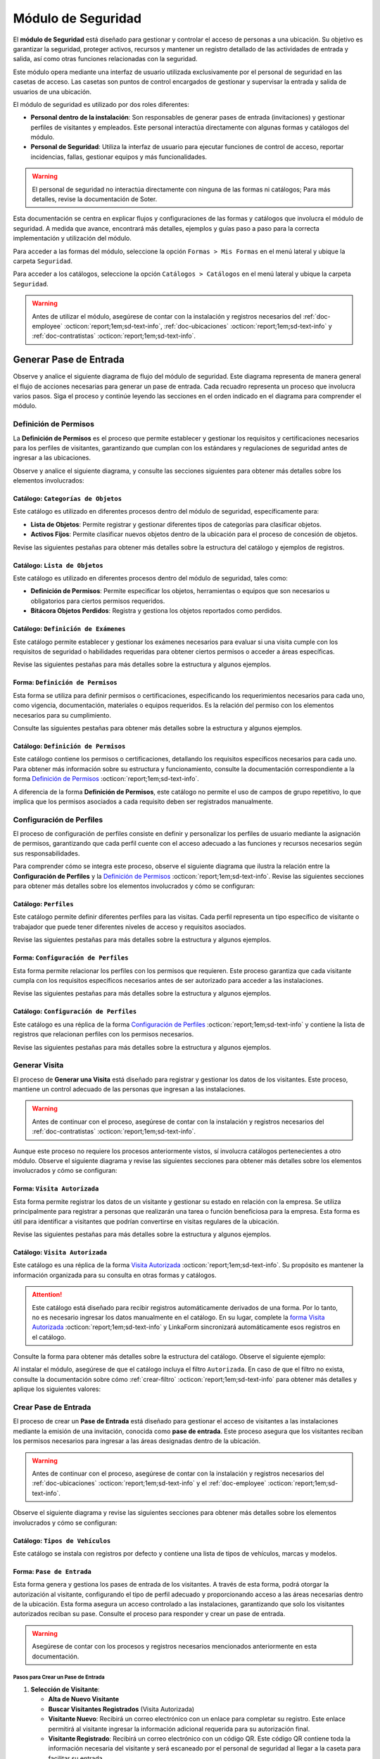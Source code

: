 .. _doc-accesos:

===================
Módulo de Seguridad
===================

El **módulo de Seguridad** está diseñado para gestionar y controlar el acceso de personas a una ubicación. Su objetivo es garantizar la seguridad, proteger activos, recursos y mantener un registro detallado de las actividades de entrada y salida, así como otras funciones relacionadas con la seguridad.

Este módulo opera mediante una interfaz de usuario utilizada exclusivamente por el personal de seguridad en las casetas de acceso. Las casetas son puntos de control encargados de gestionar y supervisar la entrada y salida de usuarios de una ubicación.

El módulo de seguridad es utilizado por dos roles diferentes:

- **Personal dentro de la instalación**: Son responsables de generar pases de entrada (invitaciones) y gestionar perfiles de visitantes y empleados. Este personal interactúa directamente con algunas formas y catálogos del módulo.
- **Personal de Seguridad**: Utiliza la interfaz de usuario para ejecutar funciones de control de acceso, reportar incidencias, fallas, gestionar equipos y más funcionalidades.

.. warning:: El personal de seguridad no interactúa directamente con ninguna de las formas ni catálogos; Para más detalles, revise la documentación de Soter.

Esta documentación se centra en explicar flujos y configuraciones de las formas y catálogos que involucra el módulo de seguridad. A medida que avance, encontrará más detalles, ejemplos y guías paso a paso para la correcta implementación y utilización del módulo.

Para acceder a las formas del módulo, seleccione la opción ``Formas > Mis Formas`` en el menú lateral y ubique la carpeta ``Seguridad``.

.. image:: /imgs/Modulos/Accesos/Accesos2.png

Para acceder a los catálogos, seleccione la opción ``Catálogos > Catálogos`` en el menú lateral y ubique la carpeta ``Seguridad``.

.. image:: /imgs/Modulos/Accesos/Accesos3.png

.. warning:: Antes de utilizar el módulo, asegúrese de contar con la instalación y registros necesarios del :ref:`doc-employee` :octicon:`report;1em;sd-text-info`, :ref:`doc-ubicaciones` :octicon:`report;1em;sd-text-info` y :ref:`doc-contratistas` :octicon:`report;1em;sd-text-info`.

Generar Pase de Entrada
=======================

Observe y analice el siguiente diagrama de flujo del módulo de seguridad. Este diagrama representa de manera general el flujo de acciones necesarias para generar un pase de entrada. Cada recuadro representa un proceso que involucra varios pasos. Siga el proceso y continúe leyendo las secciones en el orden indicado en el diagrama para comprender el módulo.

.. image:: /imgs/Modulos/Accesos/Accesos2.png

.. _definir-permisos:

Definición de Permisos
----------------------

La **Definición de Permisos** es el proceso que permite establecer y gestionar los requisitos y certificaciones necesarios para los perfiles de visitantes, garantizando que cumplan con los estándares y regulaciones de seguridad antes de ingresar a las ubicaciones.

Observe y analice el siguiente diagrama, y consulte las secciones siguientes para obtener más detalles sobre los elementos involucrados:

.. image:: /imgs/Modulos/Accesos/Accesos5.png
   :align: center

.. _catalog-categorias-objetos:

Catálogo: ``Categorías de Objetos``
^^^^^^^^^^^^^^^^^^^^^^^^^^^^^^^^^^^

Este catálogo es utilizado en diferentes procesos dentro del módulo de seguridad, específicamente para:

- **Lista de Objetos**: Permite registrar y gestionar diferentes tipos de categorías para clasificar objetos. 
- **Activos Fijos**: Permite clasificar nuevos objetos dentro de la ubicación para el proceso de concesión de objetos. 

Revise las siguientes pestañas para obtener más detalles sobre la estructura del catálogo y ejemplos de registros.

.. tab-set::

    .. tab-item:: Estructura

      Este catálogo incluye los siguientes campos:

      - **Categoría del Objeto**: Nombre de la categoría a la cual pertenece el objeto.
      - **Descripción de la Categoría**: Descripción detallada de la categoría para proporcionar más contexto y facilitar la identificación de los objetos.

      .. image:: /imgs/Modulos/Accesos/Accesos39.png

    .. tab-item:: Registros

      Cada registro en este catálogo representa una categoría de objetos. Observe los ejemplos:

      .. image:: /imgs/Modulos/Accesos/Accesos40.png

      .. note:: Al instalar el módulo, este catálogo incluye registros precargados. Sin embargo, considere agregar más registros según lo requiera.

      Al instalar el módulo, asegúrese de que el catálogo incluya el filtro ``Activos_fijos``. Si no encuentra el filtro, consulte la documentación para aprender a :ref:`crear-filtro` :octicon:`report;1em;sd-text-info` y aplique los siguientes valores:

      .. code-block::
         :caption: Guarde el filtro con el nombre ``Activos_fijos``.

         Campo = Categoría del Objeto
         Condición = Igual a
         Valor = Artículos de Higiene Personal
                 Llaves y Tarjetas de Acceso
                 Equipos informáticos
                 Equipos/Productos/Utencilios de limpieza
                 Equipos Electrónicos y de Telecomunicaciones
                 Equipos de climatización y aire acondicionado
                 Mobiliario
                 Equipos de iluminación y lámparas
                 Equipos médicos/Medicamentos
                 Equipos/Utensilios de cocina
                 Vehículos/Accesorios/Productos automotrices 
                 Efectivo/Tarjetas de Crédito/Valores Monetarios
                 Herramientas eléctricas/Equipos de trabajo/Protección personal
                 Sistemas de Seguridad Contra Intrusos y Robos
                 Equipos de Energía y Monitoreo

         //Este filtro mostrará únicamente las categorías relevantes para dar de alta un activo fijo.

.. _catalog-lista-objetos:

Catálogo: ``Lista de Objetos``
^^^^^^^^^^^^^^^^^^^^^^^^^^^^^^

Este catálogo es utilizado en diferentes procesos dentro del módulo de seguridad, tales como:

- **Definición de Permisos**: Permite especificar los objetos, herramientas o equipos que son necesarios u obligatorios para ciertos permisos requeridos.
- **Bitácora Objetos Perdidos**: Registra y gestiona los objetos reportados como perdidos.

.. tab-set::

    .. tab-item:: Estructura

      Este catálogo incluye los siguientes campos:

      - **Categoría del Objeto**: Categorías definidos en el catálogo `categorías <#catalog-categorias-objetos>`_ :octicon:`report;1em;sd-text-info`.
      - **Descripción de la Categoría**: Descripción correspondiente a la categoría seleccionada.
      - **Objeto**: Nombre del objeto perteneciente a la categoría seleccionada.

      .. image:: /imgs/Modulos/Accesos/Accesos41.png
      

    .. tab-item:: Registros

      Cada registro en este catálogo representa un objeto clasificado en una categoría de objetos. Observe los registros de ejemplo:

      .. image:: /imgs/Modulos/Accesos/Accesos42.png
         :align: center

      .. note:: Al instalar el módulo, este catálogo ya cuenta con registros precargados. Sin embargo, si lo requiere, considere agregar más registros.

      Al instalar el módulo, asegúrese de que el catálogo incluya el filtro ``Equipos_para_permisos``. Si no encuentra el filtro, consulte la documentación para aprender a :ref:`crear-filtro` :octicon:`report;1em;sd-text-info` y aplique los siguientes valores:

      .. code-block::
         :caption: Guarde el filtro con el nombre **Equipos_para_permisos**

         Campo = Categoría del Objeto
         Condición = Igual a
         Valor = Equipos informáticos 
               Equipos Electrónicos y de Telecomunicaciones
               Herramientas eléctricas/Equipos de trabajo/Protección personal
               Equipos/Productos/Utencilios de limpieza
               Sistemas de Seguridad Contra Intrusos y Robos
               Equipos de Energía y Monitoreo

         //Este filtro mostrará únicamente los objetos relevantes para relacionar con los permisos.

.. _catalog-examenes:

Catálogo: ``Definición de Exámenes``
^^^^^^^^^^^^^^^^^^^^^^^^^^^^^^^^^^^^

Este catálogo permite establecer y gestionar los exámenes necesarios para evaluar si una visita cumple con los requisitos de seguridad o habilidades requeridas para obtener ciertos permisos o acceder a áreas específicas. 

Revise las siguientes pestañas para más detalles sobre la estructura y algunos ejemplos.
      
.. tab-set::

    .. tab-item:: Estructura

      Este catálogo incluye los siguientes campos:

      - **ID Forma**: Identificador único de la forma que contiene el examen.
      - **Nombre del Examen**: El nombre descriptivo del examen.

      .. image:: /imgs/Modulos/Accesos/Accesos6.png

    .. tab-item:: Registros

      Cada registro en este catálogo representa un formulario de examen, observe el ejemplo:

      .. image:: /imgs/Modulos/Accesos/Accesos7.png

      Para aprovechar todas las funcionalidades que ofrece |linkaform| :octicon:`report;1em;sd-text-info`, cree formularios con ponderaciones personalizadas para cada examen.
      
      .. seealso:: Consulte :ref:`ponderacion-conf` :octicon:`report;1em;sd-text-info` para más detalles sobre cómo configurar su forma.

      Al crear sus propios formularios de exámenes, asegúrese de guardarlos en la carpeta: ``Seguridad > Exámenes``, tal como se muestra en la siguiente imagen.

      .. image:: /imgs/Modulos/Accesos/Accesos44.png

.. _form-permisos:

Forma: ``Definición de Permisos``
^^^^^^^^^^^^^^^^^^^^^^^^^^^^^^^^^

Esta forma se utiliza para definir permisos o certificaciones, especificando los requerimientos necesarios para cada uno, como vigencia, documentación, materiales o equipos requeridos. Es la relación del permiso con los elementos necesarios para su cumplimiento.

Consulte las siguientes pestañas para obtener más detalles sobre la estructura y algunos ejemplos.

.. tab-set::

   .. tab-item:: Estructura
      
      La forma incluye los siguientes campos:

      **Nombre del Permiso o Certificación**: Nombre descriptivo del permiso o certificación.

      .. image:: /imgs/Modulos/Accesos/Accesos9.png

      **Requerimientos**: Requisitos necesarios para comprobar el permiso o certificación.

      .. image:: /imgs/Modulos/Accesos/Accesos10.png

      **Vigencia**: Periodo de validez del permiso o certificación, expresado en un número entero.

      .. image:: /imgs/Modulos/Accesos/Accesos11.png

      **Vigencia Expresada en**: Unidad de tiempo de la validez del permiso o certificación (días, meses, semanas o años).

      .. image:: /imgs/Modulos/Accesos/Accesos12.png

      **Ejemplo de Documento del Permiso/Certificación**: Documento que acredita el permiso o certificación.

      .. image:: /imgs/Modulos/Accesos/Accesos13.png

      **Ejemplo en Imagen**: Imagen del documento que demuestra el permiso o certificación.

      .. image:: /imgs/Modulos/Accesos/Accesos14.png

      **Examen**: Examen requerido por el permiso, enlazado al catálogo de `exámenes <#catalog-examenes>`_ :octicon:`report;1em;sd-text-info`.

      .. image:: /imgs/Modulos/Accesos/Accesos15.png
      
      **Materiales/Equipo**: Grupo repetitivo que especifica el material, objeto o equipo requerido para el permiso, enlazado al catálogo de `lista de objetos <#catalog-lista-objetos>`_ :octicon:`report;1em;sd-text-info`.
      
      .. warning:: En el catálogo `Definición de Permisos <#catalog-permisos>`_ :octicon:`report;1em;sd-text-info`, no es posible utilizar un grupo repetitivo. Por lo tanto, se recurre directamente al catálogo de lista de objetos.

      .. image:: /imgs/Modulos/Accesos/Accesos43.png

      **Estado del Permiso/Certificación**: Estado actual del permiso o certificación.

      .. image:: /imgs/Modulos/Accesos/Accesos16.png

   .. tab-item:: Registros

      Al responder la forma y seleccionar los requerimientos del permiso, Linkaform mostrará los campos correspondientes para ingresar la información necesaria. Observe el ejemplo:

      .. image:: /imgs/Modulos/Accesos/Accesos17.gif

      .. warning:: Los registros de esta forma son indispensables y son utilizados por otras formas, lo que implica la necesidad de que estén disponibles en un catálogo. Sin embargo, debido a que los catálogos no admiten campos con grupos repetitivos, no es posible una sincronización automática completa en estos casos.

         Por lo tanto, cuando registre un permiso en la forma, asegúrese de ingresarlo también manualmente en el catálogo `Definición de Permisos <#catalog-permisos>`_ :octicon:`report;1em;sd-text-info`. Si tiene múltiples registros, considere utilizar la funcionalidad de importación masiva para agilizar el proceso; consulte :ref:`importar-registros` :octicon:`report;1em;sd-text-info` para más detalles.

         Actualmente, estamos trabajando en una solución para mejorar este flujo y automatizar completamente la sincronización en futuras versiones.

      .. admonition:: Ejemplo
         :class: pied-piper

         En este ejemplo, el permiso **Equipo de Seguridad Constructivo** requiere que el visitante apruebe el **Examen de Seguridad para Trabajos en Alturas**. Además, se requiere una inspección visual de las herramientas, que incluye el casco protector, el arnés de seguridad y los guantes de seguridad.

         .. image:: /imgs/Modulos/Accesos/Accesos18.png


.. _catalog-permisos:

Catálogo: ``Definición de Permisos``
^^^^^^^^^^^^^^^^^^^^^^^^^^^^^^^^^^^^

Este catálogo contiene los permisos o certificaciones, detallando los requisitos específicos necesarios para cada uno. Para obtener más información sobre su estructura y funcionamiento, consulte la documentación correspondiente a la forma `Definición de Permisos <#form-permisos>`_ :octicon:`report;1em;sd-text-info`.

.. image:: /imgs/Modulos/Accesos/Accesos8.png
   :width: 880px

A diferencia de la forma **Definición de Permisos**, este catálogo no permite el uso de campos de grupo repetitivo, lo que implica que los permisos asociados a cada requisito deben ser registrados manualmente.

.. seealso:: Consulte :ref:`importar-registros` :octicon:`report;1em;sd-text-info` para una importación masiva de registros.

Configuración de Perfiles
-------------------------

El proceso de configuración de perfiles consiste en definir y personalizar los perfiles de usuario mediante la asignación de permisos, garantizando que cada perfil cuente con el acceso adecuado a las funciones y recursos necesarios según sus responsabilidades.

Para comprender cómo se integra este proceso, observe el siguiente diagrama que ilustra la relación entre la **Configuración de Perfiles** y la `Definición de Permisos <#definir-permisos>`_ :octicon:`report;1em;sd-text-info`. Revise las siguientes secciones para obtener más detalles sobre los elementos involucrados y cómo se configuran:
 
.. image:: /imgs/Modulos/Accesos/Accesos19.png
   :align: center

.. _catalog-perfiles:

Catálogo: ``Perfiles``
^^^^^^^^^^^^^^^^^^^^^^

Este catálogo permite definir diferentes perfiles para las visitas. Cada perfil representa un tipo específico de visitante o trabajador que puede tener diferentes niveles de acceso y requisitos asociados.

Revise las siguientes pestañas para más detalles sobre la estructura y algunos ejemplos.

.. tab-set::

   .. tab-item:: Estructura

      El catálogo incluye el siguiente campo:

      - **Nombre del Perfil**: Nombre descriptivo del perfil.
      - **Motivo de Visita**: Breve descripción que especifica el propósito del perfil.
      - **Walkin**: Indica si la visita puede ser espontánea. Un valor de No significa que la visita debe ser planificada, mientras que un valor de Sí indica que no es necesario programar la visita con anticipación.

      .. image:: /imgs/Modulos/Accesos/Accesos20.png

   .. tab-item:: Registros

      Cada registro en este catálogo representa un tipo de perfil. Observe los ejemplos:

      .. image:: /imgs/Modulos/Accesos/Accesos21.png

      .. note:: Al instalar el módulo, este catálogo incluye registros precargados. Sin embargo, considere definir otros perfiles necesarios para su contexto.

.. _form-config-perfiles:

Forma: ``Configuración de Perfiles``
^^^^^^^^^^^^^^^^^^^^^^^^^^^^^^^^^^^^

Esta forma permite relacionar los perfiles con los permisos que requieren. Este proceso garantiza que cada visitante cumpla con los requisitos específicos necesarios antes de ser autorizado para acceder a las instalaciones.

Revise las siguientes pestañas para más detalles sobre la estructura y algunos ejemplos.

.. tab-set::

   .. tab-item:: Estructura

      La forma incluye los siguientes campos:

      - **Perfil**: Tipos de perfiles definidos en el catálogo `Perfiles <#catalog-perfiles>`_ :octicon:`report;1em;sd-text-info`.

      - **Permisos/Certificaciones**: Grupo repetitivo que especifica los permisos necesarios para cada perfil, utiliza el catálogo `Definicion de Permisos <#catalog-permisos>`_ :octicon:`report;1em;sd-text-info`.

      .. image:: /imgs/Modulos/Accesos/Accesos22.png

   .. tab-item:: Registros

      Cada registro en esta forma relaciona un perfil con uno o más permisos necesarios. Observe el siguiente ejemplo:

      .. image:: /imgs/Modulos/Accesos/Accesos23.png

      .. attention:: El único perfil que no necesita permisos es la **Visita General**. Este perfil se utiliza para registrar a las visitas que no tienen una cita previa ni un trabajo especial que realizar dentro de las instalaciones. Es una visita espontánea.

         .. image:: /imgs/Modulos/Accesos/Accesos24.png

      .. warning:: Los registros de esta forma son indispensables y son utilizados por otras formas, lo que requiere que estén disponibles también en un catálogo. Sin embargo, debido a la limitación de que los catálogos no admiten campos de grupo repetitivo, no es posible realizar una sincronización automática completa en estos casos.

         Por lo tanto, cuando registre la configuración de un nuevo perfil en la forma, asegúrese de también ingresarlo manualmente en el catálogo `Configuración de Perfiles <#catalog-config-perfiles>`_ :octicon:`report;1em;sd-text-info`. Si tiene múltiples registros, considere utilizar la funcionalidad de importación masiva para agilizar el proceso; consulte :ref:`importar-registros` :octicon:`report;1em;sd-text-info` para más detalles.

         Actualmente, estamos trabajando en una solución para mejorar este flujo y automatizar completamente la sincronización en futuras versiones.

.. _catalog-config-perfiles: 

Catálogo: ``Configuración de Perfiles``
^^^^^^^^^^^^^^^^^^^^^^^^^^^^^^^^^^^^^^^

Este catálogo es una réplica de la forma `Configuración de Perfiles <#form-config-perfiles>`_ :octicon:`report;1em;sd-text-info` y contiene la lista de registros que relacionan perfiles con los permisos necesarios.

Revise las siguientes pestañas para más detalles sobre la estructura y algunos ejemplos.

.. tab-set::

   .. tab-item:: Estructura

      El catálogo incluye los siguientes campos:

      - **Perfil**: Selección del perfil definido en el catálogo de `Perfiles <#catalog-perfiles>`_ :octicon:`report;1em;sd-text-info`.
      
      - **Permisos/Certificaciones**: Lista de permisos necesarios para el perfil, derivados del catálogo de `Definición de Permisos <#catalog-permisos>`_ :octicon:`report;1em;sd-text-info`.

      .. image:: /imgs/Modulos/Accesos/Accesos25.png

   .. tab-item:: Registros

      A diferencia de la forma **Configuración de Perfiles**, este catálogo no admite campos de grupo repetitivo, por lo que es necesario registrar manualmente los permisos asociados a cada perfil. Observe el siguiente ejemplo:

      .. seealso:: Consulte :ref:`importar-registros` :octicon:`report;1em;sd-text-info` para una importación masiva de registros.

      .. image:: /imgs/Modulos/Accesos/Accesos26.png

Generar Visita
--------------

El proceso de **Generar una Visita** está diseñado para registrar y gestionar los datos de los visitantes. Este proceso, mantiene un control adecuado de las personas que ingresan a las instalaciones.

.. warning:: Antes de continuar con el proceso, asegúrese de contar con la instalación y registros necesarios del :ref:`doc-contratistas` :octicon:`report;1em;sd-text-info`.
 
Aunque este proceso no requiere los procesos anteriormente vistos, sí involucra catálogos pertenecientes a otro módulo. Observe el siguiente diagrama y revise las siguientes secciones para obtener más detalles sobre los elementos involucrados y cómo se configuran:

.. image:: /imgs/Modulos/Accesos/Accesos27.png
   :align: center
   
.. _form-visita-autorizada:

Forma: ``Visita Autorizada``
^^^^^^^^^^^^^^^^^^^^^^^^^^^^

Esta forma permite registrar los datos de un visitante y gestionar su estado en relación con la empresa. Se utiliza principalmente para registrar a personas que realizarán una tarea o función beneficiosa para la empresa. Esta forma es útil para identificar a visitantes que podrían convertirse en visitas regulares de la ubicación.

Revise las siguientes pestañas para más detalles sobre la estructura y algunos ejemplos.

.. tab-set::

   .. tab-item:: Estructura

      .. note:: Considere ajustar la estructura de la forma según el nivel de detalle de los datos que necesite recopilar.

      La forma incluye los siguientes campos:

      **Nombre de la Visita**: Nombre completo del visitante.

      .. image:: /imgs/Modulos/Accesos/Accesos28.png

      **CURP**: Clave Única de Registro de Población.
            
      .. image:: /imgs/Modulos/Accesos/Accesos29.png
            
      **Email**: Dirección de correo electrónico de la visita.
            
      .. image:: /imgs/Modulos/Accesos/Accesos30.png
            
      **Teléfono**: Número de teléfono de la visita.
            
      .. image:: /imgs/Modulos/Accesos/Accesos31.png
            
      **Foto**: Imagen de la persona que realiza la visita.
            
      .. image:: /imgs/Modulos/Accesos/Accesos32.png
            
      **Identificación**: Documento de identificación oficial.
            
      .. image:: /imgs/Modulos/Accesos/Accesos33.png
            
      **Contratista**: Empresa a la que pertenece la visita, utiliza el :ref:`catalog-contratistas` :octicon:`report;1em;sd-text-info`.
            
      .. image:: /imgs/Modulos/Accesos/Accesos34.png
            
      **Estatus**: Estado actual de la visita (**autorizado**, **boletinado**, **baja**, etc.).

      .. image:: /imgs/Modulos/Accesos/Accesos35.png
      
   .. tab-item:: Responder

      Al responder la forma, tenga en cuenta los siguientes puntos:

      - Antes de registrar un visita, asegúrese de recopilar toda la información relevante de la persona, similar a cómo se solicitarían los datos a un trabajador antes de su contratación. Esto permite verificar su identidad antes de permitir el acceso a la ubicación.

      - Solo los visitantes registrados como **autorizados** pueden recibir un pase de entrada (invitación para acceder a la ubicación).

      - Una vez que la visita esté registrada y autorizada, podrá generar un pase de entrada y especificar las áreas a las que el visitante tendrá permitido acceder.

      - La forma actúa como un filtro de seguridad, separando a los visitantes autorizados de aquellos que tienen prohibido el acceso (boletinados) debido a comportamientos previos que comprometieron la seguridad o el cumplimiento de las normas. Además, permite actualizar el estado de visitantes que anteriormente eran regulares pero ahora están dados de baja o no autorizados.

      - Cada visita puede ser asignado a un perfil específico. Esta asignación se tratará en secciones posteriores, por el momento, centre el proceso para registrar y autorizar las visitas que necesite.
      
      .. warning:: Registrar una visita **no** significa que el visitante tenga acceso inmediato a la ubicación o a todas las áreas. 

      Observe el siguiente registro de ejemplo:
      
      .. image:: /imgs/Modulos/Accesos/Accesos36.png

      Al crear un nuevo registro en esta forma, la información se sincroniza automáticamente con el catálogo `Visita Autorizada <#catalog-visita-autorizada>`_ :octicon:`report;1em;sd-text-info`. La sincronización se realiza a través de la acción ``Sync Catalog Records``.

      .. attention:: Si realiza cambios en la forma, asegúrese de actualizar también el catálogo `Visita Autorizada <#catalog-visita-autorizada>`_ :octicon:`report;1em;sd-text-info` verificando que los identificadores de los campos coincidan; Consulte :ref:`flujos` :octicon:`report;1em;sd-text-info` para más detalles.

.. _catalog-visita-autorizada:

Catálogo: ``Visita Autorizada``
^^^^^^^^^^^^^^^^^^^^^^^^^^^^^^^

Este catálogo es una réplica de la forma `Visita Autorizada <#form-visita-autorizada>`_ :octicon:`report;1em;sd-text-info`. Su propósito es mantener la información organizada para su consulta en otras formas y catálogos.

.. attention:: Este catálogo está diseñado para recibir registros automáticamente derivados de una forma. Por lo tanto, no es necesario ingresar los datos manualmente en el catálogo. En su lugar, complete la `forma Visita Autorizada <#form-visita-autorizada>`_ :octicon:`report;1em;sd-text-info` y LinkaForm sincronizará automáticamente esos registros en el catálogo.

Consulte la forma para obtener más detalles sobre la estructura del catálogo. Observe el siguiente ejemplo:

.. image:: /imgs/Modulos/Accesos/Accesos37.png

Al instalar el módulo, asegúrese de que el catálogo incluya el filtro ``Autorizada``. En caso de que el filtro no exista, consulte la documentación sobre cómo :ref:`crear-filtro` :octicon:`report;1em;sd-text-info` para obtener más detalles y aplique los siguientes valores:

.. code-block::
   :caption: Guarde el filtro con el nombre ``Autorizada``

   Campo = Estatus
   Condición = Igual a
   Valor = Autorizado

   // Este filtro mostrará todos los registros de las visitas autorizadas (candidato para recibir un pase de entrada)

Crear Pase de Entrada
---------------------

El proceso de crear un **Pase de Entrada** está diseñado para gestionar el acceso de visitantes a las instalaciones mediante la emisión de una invitación, conocida como **pase de entrada**. Este proceso asegura que los visitantes reciban los permisos necesarios para ingresar a las áreas designadas dentro de la ubicación.

.. warning:: Antes de continuar con el proceso, asegúrese de contar con la instalación y registros necesarios del :ref:`doc-ubicaciones` :octicon:`report;1em;sd-text-info` y el :ref:`doc-employee` :octicon:`report;1em;sd-text-info`.

Observe el siguiente diagrama y revise las siguientes secciones para obtener más detalles sobre los elementos involucrados y cómo se configuran:

.. image:: /imgs/Modulos/Accesos/Accesos38.png

Catálogo: ``Tipos de Vehículos``
^^^^^^^^^^^^^^^^^^^^^^^^^^^^^^^^

Este catálogo se instala con registros por defecto y contiene una lista de tipos de vehículos, marcas y modelos.

Forma: ``Pase de Entrada``
^^^^^^^^^^^^^^^^^^^^^^^^^^

Esta forma genera y gestiona los pases de entrada de los visitantes. A través de esta forma, podrá otorgar la autorización al visitante, configurando el tipo de perfil adecuado y proporcionando acceso a las áreas necesarias dentro de la ubicación. Esta forma asegura un acceso controlado a las instalaciones, garantizando que solo los visitantes autorizados reciban su pase. Consulte el proceso para responder y crear un pase de entrada.

.. warning:: Asegúrese de contar con los procesos y registros necesarios mencionados anteriormente en esta documentación.

Pasos para Crear un Pase de Entrada
***********************************

1. **Selección de Visitante**: 

   - **Alta de Nuevo Visitante**
   - **Buscar Visitantes Registrados** (Visita Autorizada)
   - **Visitante Nuevo**: Recibirá un correo electrónico con un enlace para completar su registro. Este enlace permitirá al visitante ingresar la información adicional requerida para su autorización final.
   - **Visitante Registrado**: Recibirá un correo electrónico con un código QR. Este código QR contiene toda la información necesaria del visitante y será escaneado por el personal de seguridad al llegar a la caseta para facilitar su entrada.

2. **Ubicación**: Seleccionar la ubicación a la que se invita al visitante (catálogo Ubicaciones).

3. **Pase a Nombre de**: Este campo aparece si se selecciona **Buscar Visitantes Registrados** y permite elegir un visitante del catálogo **Visita Autorizada**.

4. **Nombre Completo**: Nombre del visitante (aparece solo para **Alta de Nuevo Visitante**).

5. **Email**: Correo electrónico del nuevo visitante.

6. **Teléfono**: Número de teléfono del nuevo visitante.

7. **Empresa**: Empresa del visitante, opcional.

8. **Tipo de Pase**: Seleccionar el perfil del visitante, definimos los permisos/certificaciones necesarios.

   - Si selecciona un perfil diferente a **Visita General**, se iniciará el proceso de **Carga de Permisos de Visitantes** (documentado en secciones posteriores).

9. **Visita a**: Selección de la persona a la que va a visitar, relacionada con el catálogo Configuración Áreas y Empleados.

   - Verifique que este catálogo esté relacionado con el catálogo Ubicaciones para filtrar correctamente las personas por ubicación.

10. **Autorizado por**: Selección del empleado que autoriza el pase.

11. **Visita de**: 

    - **Fecha fija**: Para visitas de un solo día.
    - **Rango de Fechas**: Para visitas recurrentes.

12. **Fecha y Hora de Visita**: Fecha y hora en que el visitante vendrá.

13. **Fecha y Hora Hasta**: Tiempo que durará el pase (aparece solo si se selecciona **Rango de Fechas**).

14. **Días de Acceso**: Seleccionar los días de la semana en que el visitante tendrá acceso.

15. **Limitar Número de Accesos a**: Número de días a la semana que el visitante tendrá acceso.

16. **Seleccione los Días de Acceso**: Días específicos en que el pase será válido.

17. **Áreas de Acceso**: Especificar las áreas a las que el visitante tendrá acceso (catálogo **Áreas de las Ubicaciones** del módulo Ubicaciones).

18. **Vehículos**: Registrar vehículos del visitante:

- Tipo de Vehículo (catálogo Tipos de Vehículo)
- Estado del Vehículo
- Placas
- Color

19. **Equipos**: Registrar equipos del visitante:

- Tipo de Equipo
- Nombre del Artículo
- Marca
- Número de Serie
- Color

20. **Comentarios/Instrucciones para la Visita**: Comentarios importantes para el visitante.

21. **Estatus del Pase**: Activo o Vencido, según si el pase está autorizado.

22. **QR**: Código QR para el pase de entrada (campo oculto).

Sincronización y Notificaciones
La forma **Pase de Entrada** se sincroniza automáticamente con el catálogo **Pase de Entrada**. A continuación, se describen los campos necesarios para responder la forma:

Al completar y enviar la forma, la información se sincroniza automáticamente con el catálogo **Pase de Entrada**. El visitante recibirá un correo electrónico con su invitación, dependiendo de si es un nuevo visitante o un visitante registrado.

.. admonition:: Ejemplo
   :class: pied-piper

   Por ejemplo, un perfil puede ser un **Chofer** que necesita acceso solo a áreas de carga, mientras que otro perfil puede ser un **Instalador** con acceso a zonas técnicas especializadas.

.. LIGAS EXTERNAS

.. |linkaform| raw:: html

   <a href=**https://www.linkaform.com/** target=**_blank**>LinkaForm</a>




